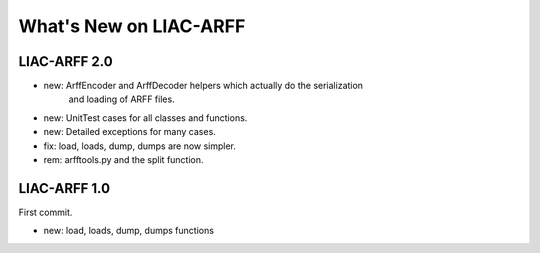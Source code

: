 What's New on LIAC-ARFF
=======================

LIAC-ARFF 2.0
-------------

- new: ArffEncoder and ArffDecoder helpers which actually do the serialization
       and loading of ARFF files.
- new: UnitTest cases for all classes and functions.
- new: Detailed exceptions for many cases.
- fix: load, loads, dump, dumps are now simpler.
- rem: arfftools.py and the split function.

LIAC-ARFF 1.0
-------------

First commit.

- new: load, loads, dump, dumps functions